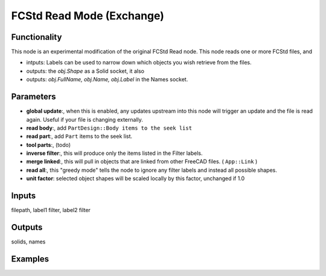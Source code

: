 FCStd Read Mode (Exchange)
==========================

Functionality
-------------

This node is an experimental modification of the original FCStd Read node.
This node reads one or more FCStd files, and 

- intputs: Labels can be used to narrow down which objects you wish retrieve from the files.
- outputs: the `obj.Shape` as a Solid socket, it also 
- outputs: `obj.FullName, obj.Name, obj.Label` in the Names socket.


Parameters
----------


- **global update**:, when this is enabled, any updates upstream into this node will trigger an update and the file is read again. Useful if your file is changing externally.

- **read body**:, add ``PartDesign::Body items to the seek list``

- **read part**:, add ``Part`` items to the seek list.

- **tool parts**:, (todo)

- **inverse filter**:, this will produce only the items listed in the Filter labels.

- **merge linked**:, this will pull in objects that are linked from other FreeCAD files. ( ``App::Link`` )

- **read all**:, this "greedy mode" tells the node to ignore any filter labels and instead all possible shapes.

- **unit factor**: selected object shapes will be scaled locally by this factor, unchanged if 1.0

Inputs
------

filepath, label1 filter, label2 filter

Outputs
-------

solids, names

Examples
--------

